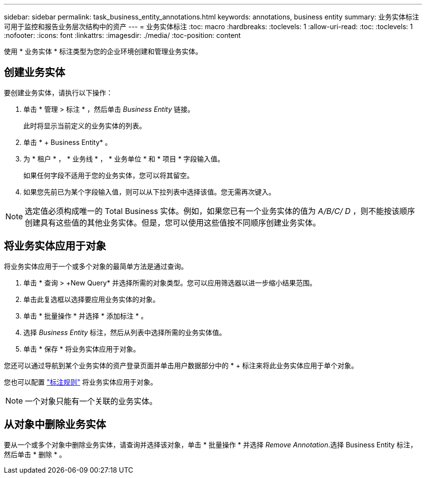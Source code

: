 ---
sidebar: sidebar 
permalink: task_business_entity_annotations.html 
keywords: annotations, business entity 
summary: 业务实体标注可用于监控和报告业务层次结构中的资产 
---
= 业务实体标注
:toc: macro
:hardbreaks:
:toclevels: 1
:allow-uri-read: 
:toc: 
:toclevels: 1
:nofooter: 
:icons: font
:linkattrs: 
:imagesdir: ./media/
:toc-position: content


[role="lead"]
使用 * 业务实体 * 标注类型为您的企业环境创建和管理业务实体。



== 创建业务实体

要创建业务实体，请执行以下操作：

. 单击 * 管理 > 标注 * ，然后单击 _Business Entity_ 链接。
+
此时将显示当前定义的业务实体的列表。

. 单击 * + Business Entity* 。
. 为 * 租户 * ， * 业务线 * ， * 业务单位 * 和 * 项目 * 字段输入值。
+
如果任何字段不适用于您的业务实体，您可以将其留空。

. 如果您先前已为某个字段输入值，则可以从下拉列表中选择该值。您无需再次键入。



NOTE: 选定值必须构成唯一的 Total Business 实体。例如，如果您已有一个业务实体的值为 _A/B/C/ D_ ，则不能按该顺序创建具有这些值的其他业务实体。但是，您可以使用这些值按不同顺序创建业务实体。



== 将业务实体应用于对象

将业务实体应用于一个或多个对象的最简单方法是通过查询。

. 单击 * 查询 > +New Query* 并选择所需的对象类型。您可以应用筛选器以进一步缩小结果范围。
. 单击此复选框以选择要应用业务实体的对象。
. 单击 * 批量操作 * 并选择 * 添加标注 * 。
. 选择 _Business Entity_ 标注，然后从列表中选择所需的业务实体值。
. 单击 * 保存 * 将业务实体应用于对象。


您还可以通过导航到某个业务实体的资产登录页面并单击用户数据部分中的 * + 标注来将此业务实体应用于单个对象。

您也可以配置 link:task_create_annotation_rules.html["标注规则"] 将业务实体应用于对象。


NOTE: 一个对象只能有一个关联的业务实体。



== 从对象中删除业务实体

要从一个或多个对象中删除业务实体，请查询并选择该对象，单击 * 批量操作 * 并选择 _Remove Annotation_.选择 Business Entity 标注，然后单击 * 删除 * 。
